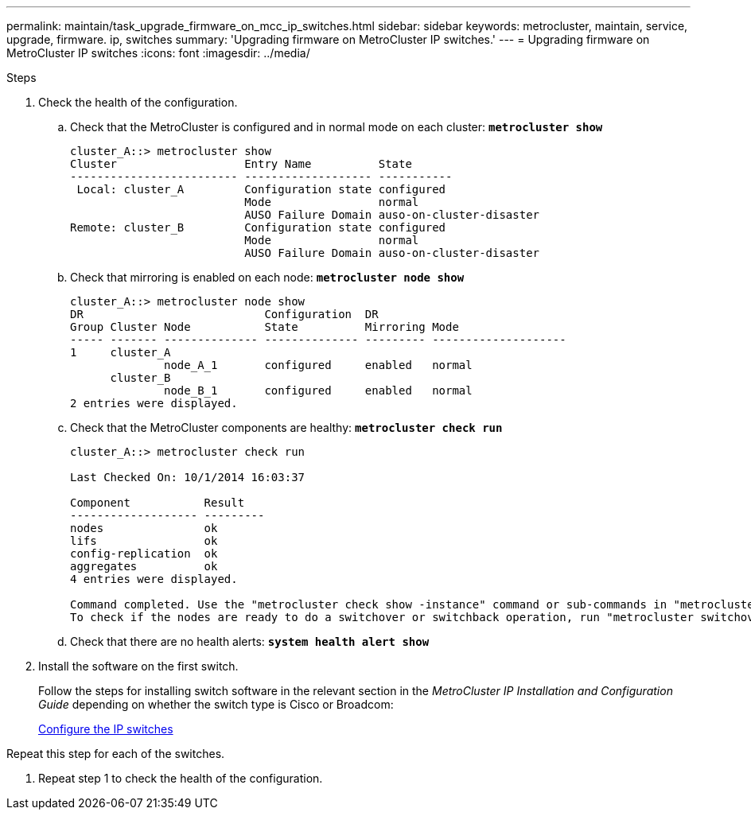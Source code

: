 ---
permalink: maintain/task_upgrade_firmware_on_mcc_ip_switches.html
sidebar: sidebar
keywords: metrocluster, maintain, service, upgrade, firmware. ip, switches
summary: 'Upgrading firmware on MetroCluster IP switches.'
---
= Upgrading firmware on MetroCluster IP switches
:icons: font
:imagesdir: ../media/

[.lead]
.Steps
. Check the health of the configuration.
 .. Check that the MetroCluster is configured and in normal mode on each cluster: `*metrocluster show*`
+
----
cluster_A::> metrocluster show
Cluster                   Entry Name          State
------------------------- ------------------- -----------
 Local: cluster_A         Configuration state configured
                          Mode                normal
                          AUSO Failure Domain auso-on-cluster-disaster
Remote: cluster_B         Configuration state configured
                          Mode                normal
                          AUSO Failure Domain auso-on-cluster-disaster
----

 .. Check that mirroring is enabled on each node: `*metrocluster node show*`
+
----
cluster_A::> metrocluster node show
DR                           Configuration  DR
Group Cluster Node           State          Mirroring Mode
----- ------- -------------- -------------- --------- --------------------
1     cluster_A
              node_A_1       configured     enabled   normal
      cluster_B
              node_B_1       configured     enabled   normal
2 entries were displayed.
----

 .. Check that the MetroCluster components are healthy: `*metrocluster check run*`
+
----
cluster_A::> metrocluster check run

Last Checked On: 10/1/2014 16:03:37

Component           Result
------------------- ---------
nodes               ok
lifs                ok
config-replication  ok
aggregates          ok
4 entries were displayed.

Command completed. Use the "metrocluster check show -instance" command or sub-commands in "metrocluster check" directory for detailed results.
To check if the nodes are ready to do a switchover or switchback operation, run "metrocluster switchover -simulate" or "metrocluster switchback -simulate", respectively.
----

 .. Check that there are no health alerts: `*system health alert show*`
. Install the software on the first switch.
+
Follow the steps for installing switch software in the relevant section in the _MetroCluster IP Installation and Configuration Guide_ depending on whether the switch type is Cisco or Broadcom:
+
link:https://docs.netapp.com/us-en/ontap-metrocluster/install-ip/task_install_and_cable_the_mcc_components.html[Configure the IP switches]

Repeat this step for each of the switches.
// BURT 1380522

. Repeat step 1 to check the health of the configuration.

